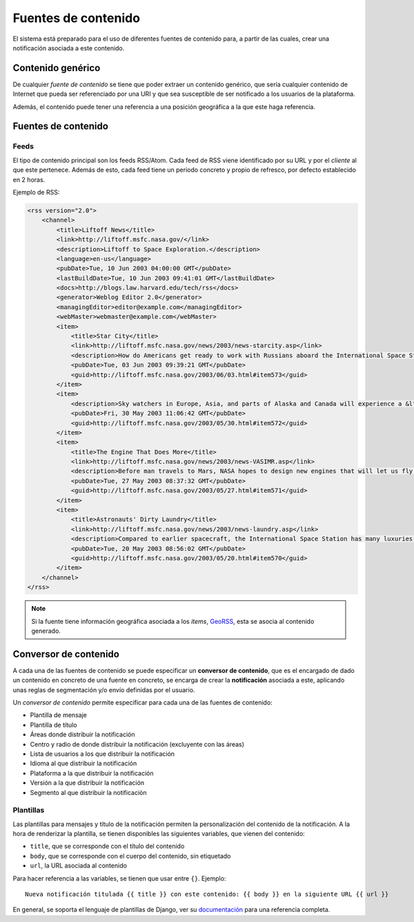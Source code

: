 ====================
Fuentes de contenido
====================

El sistema está preparado para el uso de diferentes fuentes de contenido para, a partir de las cuales,
crear una notificación asociada a este contenido.

Contenido genérico
------------------

De cualquier *fuente de contenido* se tiene que poder extraer un contenido genérico, que sería cualquier contenido de
Internet que pueda ser referenciado por una URI y que sea susceptible de ser notificado a los usuarios de la
plataforma.

Además, el contenido puede tener una referencia a una posición geográfica a la que este haga referencia.

Fuentes de contenido
--------------------

Feeds
^^^^^

El tipo de contenido principal son los feeds RSS/Atom. Cada feed de RSS viene identificado por su URL y
por el *cliente* al que este pertenece. Además de esto, cada feed tiene un periodo concreto y
propio de refresco, por defecto establecido en 2 horas.

Ejemplo de RSS:

.. code-block:: xml

    <rss version="2.0">
        <channel>
            <title>Liftoff News</title>
            <link>http://liftoff.msfc.nasa.gov/</link>
            <description>Liftoff to Space Exploration.</description>
            <language>en-us</language>
            <pubDate>Tue, 10 Jun 2003 04:00:00 GMT</pubDate>
            <lastBuildDate>Tue, 10 Jun 2003 09:41:01 GMT</lastBuildDate>
            <docs>http://blogs.law.harvard.edu/tech/rss</docs>
            <generator>Weblog Editor 2.0</generator>
            <managingEditor>editor@example.com</managingEditor>
            <webMaster>webmaster@example.com</webMaster>
            <item>
                <title>Star City</title>
                <link>http://liftoff.msfc.nasa.gov/news/2003/news-starcity.asp</link>
                <description>How do Americans get ready to work with Russians aboard the International Space Station? They take a crash course in culture, language and protocol at Russia's &lt;a href="http://howe.iki.rssi.ru/GCTC/gctc_e.htm"&gt;Star City&lt;/a&gt;.</description>
                <pubDate>Tue, 03 Jun 2003 09:39:21 GMT</pubDate>
                <guid>http://liftoff.msfc.nasa.gov/2003/06/03.html#item573</guid>
            </item>
            <item>
                <description>Sky watchers in Europe, Asia, and parts of Alaska and Canada will experience a &lt;a href="http://science.nasa.gov/headlines/y2003/30may_solareclipse.htm"&gt;partial eclipse of the Sun&lt;/a&gt; on Saturday, May 31st.</description>
                <pubDate>Fri, 30 May 2003 11:06:42 GMT</pubDate>
                <guid>http://liftoff.msfc.nasa.gov/2003/05/30.html#item572</guid>
            </item>
            <item>
                <title>The Engine That Does More</title>
                <link>http://liftoff.msfc.nasa.gov/news/2003/news-VASIMR.asp</link>
                <description>Before man travels to Mars, NASA hopes to design new engines that will let us fly through the Solar System more quickly.  The proposed VASIMR engine would do that.</description>
                <pubDate>Tue, 27 May 2003 08:37:32 GMT</pubDate>
                <guid>http://liftoff.msfc.nasa.gov/2003/05/27.html#item571</guid>
            </item>
            <item>
                <title>Astronauts' Dirty Laundry</title>
                <link>http://liftoff.msfc.nasa.gov/news/2003/news-laundry.asp</link>
                <description>Compared to earlier spacecraft, the International Space Station has many luxuries, but laundry facilities are not one of them.  Instead, astronauts have other options.</description>
                <pubDate>Tue, 20 May 2003 08:56:02 GMT</pubDate>
                <guid>http://liftoff.msfc.nasa.gov/2003/05/20.html#item570</guid>
            </item>
        </channel>
    </rss>

.. note::
    Si la fuente tiene información geográfica asociada a los *items*, `GeoRSS <https://es.wikipedia.org/wiki/GeoRSS>`_,
    esta se asocia al contenido generado.

Conversor de contenido
----------------------

A cada una de las fuentes de contenido se puede especificar un **conversor de contenido**, que es el encargado de
dado un contenido en concreto de una fuente en concreto, se encarga de crear la **notificación** asociada
a este, aplicando unas reglas de segmentación y/o envío definidas por el usuario.

Un *conversor de contenido* permite especificar para cada una de las fuentes de contenido:

- Plantilla de mensaje
- Plantilla de título
- Áreas donde distribuir la notificación
- Centro y radio de donde distribuir la notificación (excluyente con las áreas)
- Lista de usuarios a los que distribuir la notificación
- Idioma al que distribuir la notificación
- Plataforma a la que distribuir la notificación
- Versión a la que distribuir la notificación
- Segmento al que distribuir la notificación

Plantillas
^^^^^^^^^^

Las plantillas para mensajes y título de la notificación permiten la personalización del
contenido de la notificación. A la hora de renderizar la plantilla, se tienen disponibles
las siguientes variables, que vienen del contenido:

- ``title``, que se corresponde con el título del contenido
- ``body``, que se corresponde con el cuerpo del contenido, sin etiquetado
- ``url``, la URL asociada al contenido

Para hacer referencia a las variables, se tienen que usar entre ``{}``. Ejemplo::

    Nueva notificación titulada {{ title }} con este contenido: {{ body }} en la siguiente URL {{ url }}


En general, se soporta el lenguaje de plantillas de Django, ver su
`documentación <https://docs.djangoproject.com/en/1.11/ref/templates/>`_ para una referencia completa.
